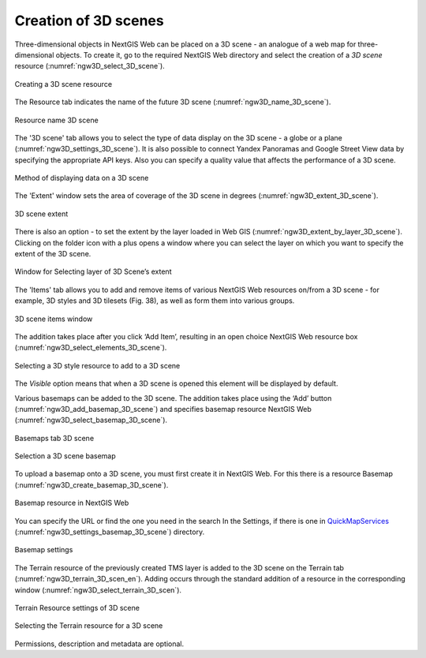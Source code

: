 .. sectionauthor:: Roman Gainullov <roman.gainullov@nextgis.com>

.. _ngw_3d_scenes:

Creation of 3D scenes
=====================

Three-dimensional objects in NextGIS Web can be placed on a 3D scene - an analogue of a web map for three-dimensional objects.
To create it, go to the required NextGIS Web directory and select the creation of a *3D scene* resource (:numref:`ngw3D_select_3D_scene`).

.. figure:: _static/ngw3D_select_3D_scene_en.png
   :name: ngw3D_select_3D_scene
   :align: center
   :width: 7cm

   Creating a 3D scene resource
   
   
The Resource tab indicates the name of the future 3D scene (:numref:`ngw3D_name_3D_scene`).

.. figure:: _static/ngw3D_name_3D_scene_en.png
   :name: ngw3D_name_3D_scene
   :align: center
   :width: 20cm

   Resource name 3D scene


The '3D scene' tab allows you to select the type of data display on the 3D scene - a globe or a plane (:numref:`ngw3D_settings_3D_scene`). 
It is also possible to connect Yandex Panoramas and Google Street View data by specifying the appropriate API keys.
Also you can specify a quality value that affects the performance of a 3D scene.

.. figure:: _static/ngw3D_settings_3D_scene_en.png
   :name: ngw3D_settings_3D_scene
   :align: center
   :width: 20cm

   Method of displaying data on a 3D scene

The 'Extent' window sets the area of coverage of the 3D scene in degrees (:numref:`ngw3D_extent_3D_scene`).

.. figure:: _static/ngw3D_extent_3D_scene_en.png
   :name: ngw3D_extent_3D_scene
   :align: center
   :width: 20cm

   3D scene extent

There is also an option - to set the extent by the layer loaded in Web GIS (:numref:`ngw3D_extent_by_layer_3D_scene`).
Clicking on the folder icon with a plus opens a window where you can select the layer on which you want to specify the extent of the 3D scene.

.. figure:: _static/ngw3D_extent_by_layer_3D_scene_en.png
   :name: ngw3D_extent_by_layer_3D_scene
   :align: center
   :width: 10cm

   Window for Selecting layer of 3D Scene’s extent

The 'Items' tab allows you to add and remove items of various NextGIS Web resources on/from a 3D scene - for example, 3D styles and 3D tilesets (Fig. 38),
as well as form them into various groups.

.. figure:: _static/ngw3D_elements_3D_scene_en.png
   :name: ngw3D_elements_3D_scene
   :align: center
   :width: 20cm

   3D scene items window

The addition takes place after you click ‘Add Item’, resulting in an open choice NextGIS Web resource box (:numref:`ngw3D_select_elements_3D_scene`).

.. figure:: _static/ngw3D_select_elements_3D_scene_en.png
   :name: ngw3D_select_elements_3D_scene
   :align: center
   :width: 10cm

   Selecting a 3D style resource to add to a 3D scene

The *Visible* option means that when a 3D scene is opened this element will be displayed by default.

Various basemaps can be added to the 3D scene.
The addition takes place using the ‘Add’ button (:numref:`ngw3D_add_basemap_3D_scene`) and specifies basemap resource NextGIS Web (:numref:`ngw3D_select_basemap_3D_scene`). 

.. figure:: _static/ngw3D_add_basemap_3D_scene_en.png
   :name: ngw3D_add_basemap_3D_scene
   :align: center
   :width: 20cm

   Basemaps tab 3D scene

.. figure:: _static/ngw3D_select_basemap_3D_scene_en.png
   :name: ngw3D_select_basemap_3D_scene
   :align: center
   :width: 10cm

   Selection a 3D scene basemap
   
To upload a basemap onto a 3D scene, you must first create it in NextGIS Web. For this there is a resource Basemap (:numref:`ngw3D_create_basemap_3D_scene`).

.. figure:: _static/ngw3D_create_basemap_3D_scene_en.png
   :name: ngw3D_create_basemap_3D_scene
   :align: center
   :width: 10cm

   Basemap resource in NextGIS Web

You can specify the URL or find the one you need in the search In the Settings, if there is one in `QuickMapServices <https://qms.nextgis.com/>`_ (:numref:`ngw3D_settings_basemap_3D_scene`) directory.

.. figure:: _static/ngw3D_settings_basemap_3D_scene1_en.png
   :name: ngw3D_settings_basemap_3D_scene
   :align: center
   :width: 20cm

   Basemap settings
         
The Terrain resource of the previously created TMS layer is added to the 3D scene on the Terrain tab (:numref:`ngw3D_terrain_3D_scen_en`).
Adding occurs through the standard addition of a resource in the corresponding window (:numref:`ngw3D_select_terrain_3D_scen`).

.. figure:: _static/ngw3D_terrain_3D_scen_en.png
   :name: ngw3D_terrain_3D_scen
   :align: center
   :width: 20cm

   Terrain Resource settings of 3D scene

.. figure:: _static/ngw3D_select_terrain_3D_scene_en.png
   :name: ngw3D_select_terrain_3D_scene
   :align: center
   :width: 10cm

   Selecting the Terrain resource for a 3D scene
   
Permissions, description and metadata are optional.

